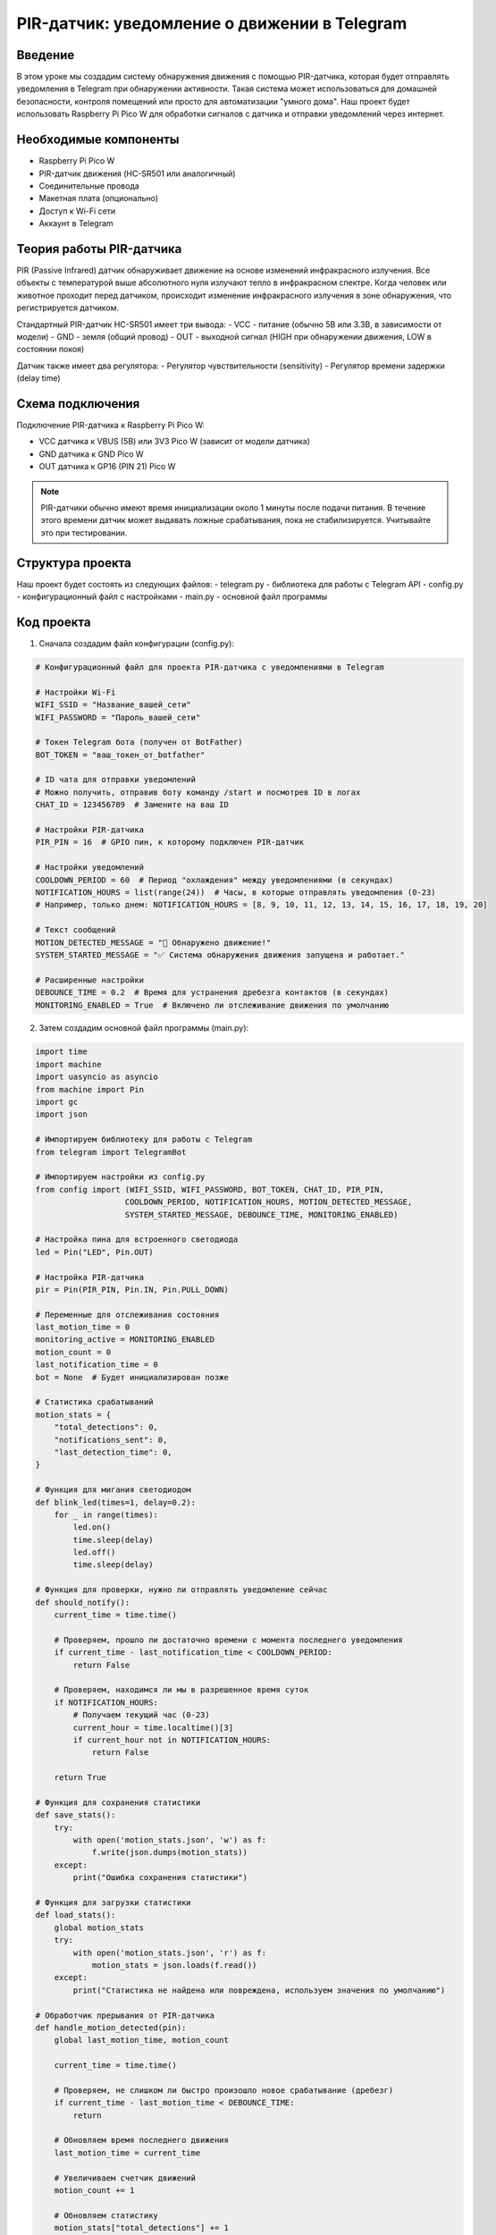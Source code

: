 PIR-датчик: уведомление о движении в Telegram
=====================================================================

Введение
-----------------------------------------

В этом уроке мы создадим систему обнаружения движения с помощью PIR-датчика, которая будет отправлять уведомления в Telegram при обнаружении активности. Такая система может использоваться для домашней безопасности, контроля помещений или просто для автоматизации "умного дома". Наш проект будет использовать Raspberry Pi Pico W для обработки сигналов с датчика и отправки уведомлений через интернет.

Необходимые компоненты
-----------------------------------------

- Raspberry Pi Pico W
- PIR-датчик движения (HC-SR501 или аналогичный)
- Соединительные провода
- Макетная плата (опционально)
- Доступ к Wi-Fi сети
- Аккаунт в Telegram

Теория работы PIR-датчика
-----------------------------------------

PIR (Passive Infrared) датчик обнаруживает движение на основе изменений инфракрасного излучения. Все объекты с температурой выше абсолютного нуля излучают тепло в инфракрасном спектре. Когда человек или животное проходит перед датчиком, происходит изменение инфракрасного излучения в зоне обнаружения, что регистрируется датчиком.

Стандартный PIR-датчик HC-SR501 имеет три вывода:
- VCC - питание (обычно 5В или 3.3В, в зависимости от модели)
- GND - земля (общий провод)
- OUT - выходной сигнал (HIGH при обнаружении движения, LOW в состоянии покоя)

Датчик также имеет два регулятора:
- Регулятор чувствительности (sensitivity)
- Регулятор времени задержки (delay time)

Схема подключения
-----------------------------------------

Подключение PIR-датчика к Raspberry Pi Pico W:

- VCC датчика к VBUS (5В) или 3V3 Pico W (зависит от модели датчика)
- GND датчика к GND Pico W
- OUT датчика к GP16 (PIN 21) Pico W

.. note::
    
    PIR-датчики обычно имеют время инициализации около 1 минуты после подачи питания. В течение этого времени датчик может выдавать ложные срабатывания, пока не стабилизируется. Учитывайте это при тестировании.

Структура проекта
-----------------------------------------

Наш проект будет состоять из следующих файлов:
- telegram.py - библиотека для работы с Telegram API
- config.py - конфигурационный файл с настройками
- main.py - основной файл программы

Код проекта
-----------------------------------------

1. Сначала создадим файл конфигурации (config.py):

.. code-block:: python

    # Конфигурационный файл для проекта PIR-датчика с уведомлениями в Telegram
    
    # Настройки Wi-Fi
    WIFI_SSID = "Название_вашей_сети"
    WIFI_PASSWORD = "Пароль_вашей_сети"
    
    # Токен Telegram бота (получен от BotFather)
    BOT_TOKEN = "ваш_токен_от_botfather"
    
    # ID чата для отправки уведомлений
    # Можно получить, отправив боту команду /start и посмотрев ID в логах
    CHAT_ID = 123456789  # Замените на ваш ID
    
    # Настройки PIR-датчика
    PIR_PIN = 16  # GPIO пин, к которому подключен PIR-датчик
    
    # Настройки уведомлений
    COOLDOWN_PERIOD = 60  # Период "охлаждения" между уведомлениями (в секундах)
    NOTIFICATION_HOURS = list(range(24))  # Часы, в которые отправлять уведомления (0-23)
    # Например, только днем: NOTIFICATION_HOURS = [8, 9, 10, 11, 12, 13, 14, 15, 16, 17, 18, 19, 20]
    
    # Текст сообщений
    MOTION_DETECTED_MESSAGE = "🚨 Обнаружено движение!"
    SYSTEM_STARTED_MESSAGE = "✅ Система обнаружения движения запущена и работает."
    
    # Расширенные настройки
    DEBOUNCE_TIME = 0.2  # Время для устранения дребезга контактов (в секундах)
    MONITORING_ENABLED = True  # Включено ли отслеживание движения по умолчанию

2. Затем создадим основной файл программы (main.py):

.. code-block:: python

    import time
    import machine
    import uasyncio as asyncio
    from machine import Pin
    import gc
    import json
    
    # Импортируем библиотеку для работы с Telegram
    from telegram import TelegramBot
    
    # Импортируем настройки из config.py
    from config import (WIFI_SSID, WIFI_PASSWORD, BOT_TOKEN, CHAT_ID, PIR_PIN,
                       COOLDOWN_PERIOD, NOTIFICATION_HOURS, MOTION_DETECTED_MESSAGE,
                       SYSTEM_STARTED_MESSAGE, DEBOUNCE_TIME, MONITORING_ENABLED)
    
    # Настройка пина для встроенного светодиода
    led = Pin("LED", Pin.OUT)
    
    # Настройка PIR-датчика
    pir = Pin(PIR_PIN, Pin.IN, Pin.PULL_DOWN)
    
    # Переменные для отслеживания состояния
    last_motion_time = 0
    monitoring_active = MONITORING_ENABLED
    motion_count = 0
    last_notification_time = 0
    bot = None  # Будет инициализирован позже
    
    # Статистика срабатываний
    motion_stats = {
        "total_detections": 0,
        "notifications_sent": 0,
        "last_detection_time": 0,
    }
    
    # Функция для мигания светодиодом
    def blink_led(times=1, delay=0.2):
        for _ in range(times):
            led.on()
            time.sleep(delay)
            led.off()
            time.sleep(delay)
    
    # Функция для проверки, нужно ли отправлять уведомление сейчас
    def should_notify():
        current_time = time.time()
        
        # Проверяем, прошло ли достаточно времени с момента последнего уведомления
        if current_time - last_notification_time < COOLDOWN_PERIOD:
            return False
        
        # Проверяем, находимся ли мы в разрешенное время суток
        if NOTIFICATION_HOURS:
            # Получаем текущий час (0-23)
            current_hour = time.localtime()[3]
            if current_hour not in NOTIFICATION_HOURS:
                return False
        
        return True
    
    # Функция для сохранения статистики
    def save_stats():
        try:
            with open('motion_stats.json', 'w') as f:
                f.write(json.dumps(motion_stats))
        except:
            print("Ошибка сохранения статистики")
    
    # Функция для загрузки статистики
    def load_stats():
        global motion_stats
        try:
            with open('motion_stats.json', 'r') as f:
                motion_stats = json.loads(f.read())
        except:
            print("Статистика не найдена или повреждена, используем значения по умолчанию")
    
    # Обработчик прерывания от PIR-датчика
    def handle_motion_detected(pin):
        global last_motion_time, motion_count
        
        current_time = time.time()
        
        # Проверяем, не слишком ли быстро произошло новое срабатывание (дребезг)
        if current_time - last_motion_time < DEBOUNCE_TIME:
            return
        
        # Обновляем время последнего движения
        last_motion_time = current_time
        
        # Увеличиваем счетчик движений
        motion_count += 1
        
        # Обновляем статистику
        motion_stats["total_detections"] += 1
        motion_stats["last_detection_time"] = current_time
        
        # Мигаем светодиодом для визуальной индикации
        led.on()
        
        # Отправляем уведомление, если нужно и если мониторинг активен
        if monitoring_active and should_notify():
            send_motion_notification()
    
    # Функция для отправки уведомления о движении
    def send_motion_notification():
        global last_notification_time
        
        if bot is None:
            print("Бот не инициализирован")
            return
        
        current_time = time.time()
        local_time = time.localtime(current_time)
        
        # Форматируем время
        time_str = "{:02d}:{:02d}:{:02d}".format(local_time[3], local_time[4], local_time[5])
        date_str = "{:02d}/{:02d}/{:04d}".format(local_time[2], local_time[1], local_time[0])
        
        # Создаем сообщение с информацией о времени
        message = f"{MOTION_DETECTED_MESSAGE}\n"
        message += f"⏰ Время: {time_str}\n"
        message += f"📅 Дата: {date_str}\n"
        message += f"📊 Всего обнаружений сегодня: {motion_count}"
        
        # Отправляем сообщение в Telegram
        bot.send(CHAT_ID, message)
        print(f"Отправлено уведомление о движении в {time_str}")
        
        # Обновляем статистику
        motion_stats["notifications_sent"] += 1
        last_notification_time = current_time
        
        # Сохраняем статистику после отправки уведомления
        save_stats()
    
    # Обработчик сообщений для бота
    def message_handler(bot, msg_type, chat_name, sender_name, chat_id, text, entry):
        global monitoring_active, motion_count
        
        print(f"Получено сообщение от {sender_name}: {text}")
        
        # Обработка команды /start
        if text == "/start":
            welcome_message = f"Привет, {sender_name}! 👋\n"
            welcome_message += "Я бот для уведомлений о движении с PIR-датчика.\n"
            welcome_message += "Я буду отправлять вам уведомления при обнаружении движения.\n\n"
            welcome_message += "Доступные команды:\n"
            welcome_message += "/start - Показать это сообщение\n"
            welcome_message += "/status - Показать текущий статус системы\n"
            welcome_message += "/enable - Включить отслеживание движения\n"
            welcome_message += "/disable - Отключить отслеживание движения\n"
            welcome_message += "/stats - Показать статистику обнаружений"
            
            bot.send(chat_id, welcome_message)
            
            # Также сохраняем ID чата для отправки уведомлений
            if chat_id != CHAT_ID:
                print(f"Получен новый chat_id: {chat_id}. Обновите CHAT_ID в config.py для получения уведомлений.")
        
        # Обработка команды /status
        elif text == "/status":
            status = "включено ✅" if monitoring_active else "отключено ❌"
            cooldown_remaining = max(0, COOLDOWN_PERIOD - (time.time() - last_notification_time))
            
            status_message = f"📊 Статус системы обнаружения движения:\n\n"
            status_message += f"🔍 Мониторинг: {status}\n"
            status_message += f"⏱️ Период охлаждения: {COOLDOWN_PERIOD} сек\n"
            
            if cooldown_remaining > 0:
                status_message += f"⏳ Осталось до следующего возможного уведомления: {int(cooldown_remaining)} сек\n"
            else:
                status_message += "✅ Готов к отправке следующего уведомления\n"
            
            status_message += f"🔢 Обнаружено движений с момента запуска: {motion_count}"
            
            bot.send(chat_id, status_message)
        
        # Обработка команды /enable
        elif text == "/enable":
            monitoring_active = True
            bot.send(chat_id, "✅ Мониторинг движения включен!")
            print("Мониторинг движения включен пользователем")
        
        # Обработка команды /disable
        elif text == "/disable":
            monitoring_active = False
            bot.send(chat_id, "❌ Мониторинг движения отключен!")
            print("Мониторинг движения отключен пользователем")
        
        # Обработка команды /stats
        elif text == "/stats":
            # Загружаем актуальную статистику
            try:
                load_stats()
            except:
                pass
            
            last_time = "Нет данных"
            if motion_stats["last_detection_time"] > 0:
                lt = time.localtime(motion_stats["last_detection_time"])
                last_time = "{:02d}:{:02d}:{:02d} {:02d}/{:02d}/{:04d}".format(
                    lt[3], lt[4], lt[5], lt[2], lt[1], lt[0])
            
            stats_message = f"📊 Статистика обнаружения движения:\n\n"
            stats_message += f"🔢 Всего обнаружений: {motion_stats['total_detections']}\n"
            stats_message += f"📤 Отправлено уведомлений: {motion_stats['notifications_sent']}\n"
            stats_message += f"⏰ Последнее обнаружение: {last_time}\n"
            stats_message += f"📝 Текущий счетчик после перезагрузки: {motion_count}"
            
            bot.send(chat_id, stats_message)
        
        # Обработка команды /reset
        elif text == "/reset":
            motion_count = 0
            motion_stats["total_detections"] = 0
            motion_stats["notifications_sent"] = 0
            save_stats()
            bot.send(chat_id, "🔄 Статистика сброшена!")
            print("Статистика сброшена пользователем")
        
        # Неизвестная команда
        else:
            bot.send(chat_id, "❓ Неизвестная команда. Отправьте /start для просмотра доступных команд.")
    
    # Асинхронная функция для проверки времени суток и сброса счетчика в полночь
    async def daily_reset():
        global motion_count
        last_day = time.localtime()[2]  # Текущий день месяца
        
        while True:
            current_day = time.localtime()[2]
            
            # Если день изменился (наступила полночь), сбрасываем счетчик
            if current_day != last_day:
                motion_count = 0
                print(f"Полночь! Счетчик движений сброшен.")
                last_day = current_day
            
            # Проверяем каждую минуту
            await asyncio.sleep(60)
    
    # Асинхронная функция для запуска бота
    async def run_bot():
        global bot
        
        print("Запуск Telegram-бота...")
        bot = TelegramBot(BOT_TOKEN, message_handler)
        
        # Отправляем сообщение о запуске системы
        bot.send(CHAT_ID, SYSTEM_STARTED_MESSAGE)
        
        # Запускаем основной цикл бота
        try:
            print("Бот запущен! Ожидание команд...")
            await bot.run()
        except Exception as e:
            print(f"Ошибка в работе бота: {e}")
            # Мигаем светодиодом при ошибке
            for _ in range(5):
                blink_led(3, 0.1)
                time.sleep(0.5)
    
    # Главная функция программы
    async def main():
        # Импортируем gc для отслеживания памяти
        import gc
        gc.collect()
        
        print("Инициализация...")
        
        # Индикация запуска с помощью светодиода
        blink_led(3, 0.2)
        
        # Загружаем статистику, если она существует
        try:
            load_stats()
            print("Статистика загружена")
        except:
            print("Статистика не найдена, будет создана новая")
            save_stats()
        
        # Подключаемся к Wi-Fi
        print(f"Подключение к Wi-Fi: {WIFI_SSID}...")
        
        temp_bot = TelegramBot(BOT_TOKEN, message_handler)
        temp_bot.connect_wifi(WIFI_SSID, WIFI_PASSWORD)
        
        # Мигаем светодиодом после успешного подключения
        blink_led(5, 0.1)
        
        print("Wi-Fi подключен!")
        
        # Настраиваем прерывание для PIR-датчика
        # Используем IRQ_RISING для обнаружения перехода из LOW в HIGH (начало движения)
        pir.irq(trigger=Pin.IRQ_RISING, handler=handle_motion_detected)
        
        print(f"PIR-датчик настроен на пине GP{PIR_PIN}")
        print("Дайте датчику около 1 минуты для стабилизации...")
        
        # Ждем, пока датчик стабилизируется
        for i in range(30):  # 30 секунд с индикацией
            led.toggle()  # Переключаем светодиод
            await asyncio.sleep(1)
        
        led.off()  # Выключаем светодиод после стабилизации
        print("Датчик готов к работе!")
        
        # Запускаем бота в отдельной задаче
        bot_task = asyncio.create_task(run_bot())
        
        # Запускаем ежедневный сброс в отдельной задаче
        reset_task = asyncio.create_task(daily_reset())
        
        # Запускаем периодическую очистку памяти и индикацию работы
        while True:
            gc.collect()
            # Короткое мигание светодиодом раз в 10 секунд для индикации работы
            led.on()
            await asyncio.sleep(0.1)
            led.off()
            await asyncio.sleep(10)
    
    # Запускаем программу с помощью асинхронного цикла событий
    if __name__ == "__main__":
        try:
            asyncio.run(main())
        except Exception as e:
            print(f"Критическая ошибка: {e}")
            machine.reset()  # Перезагрузка при критической ошибке

Загрузка и запуск проекта
-----------------------------------------

1. Убедитесь, что на вашем Raspberry Pi Pico W установлен MicroPython с поддержкой Wi-Fi.

2. Скопируйте файл telegram.py (библиотека для работы с Telegram API) на ваш Pico W.

3. Создайте и загрузите на Pico W файлы:
   - config.py (с вашими настройками Wi-Fi, токеном бота и настройками уведомлений)
   - main.py (с кодом бота и обработкой сигналов от PIR-датчика)

4. Отредактируйте файл config.py, указав:
   - Имя и пароль вашей Wi-Fi сети
   - Токен вашего Telegram-бота, полученный от BotFather
   - ID чата для отправки уведомлений (можно получить, отправив боту команду /start и посмотрев в логах)
   - Настройте период "охлаждения" между уведомлениями и часы, в которые разрешены уведомления

5. Подключите PIR-датчик к Pico W согласно схеме:
   - VCC -> VBUS (5В) или 3V3
   - GND -> GND
   - OUT -> GP16

6. Запустите программу, нажав кнопку Run в Thonny или перезагрузив Pico W.

7. После запуска система даст датчику время на стабилизацию (около 30 секунд), затем начнет работу и отправит сообщение о готовности в указанный чат.

8. Теперь при обнаружении движения вы будете получать уведомления в Telegram с указанием времени и даты.

Как это работает
-----------------------------------------

1. **Инициализация и подключение**:
   - Система инициализирует PIR-датчик, подключается к Wi-Fi и запускает Telegram-бота.
   - Датчику дается время на стабилизацию, чтобы избежать ложных срабатываний при запуске.

2. **Обнаружение движения**:
   - PIR-датчик подключен к прерыванию, которое активируется при обнаружении движения.
   - Функция `handle_motion_detected` вызывается каждый раз, когда датчик обнаруживает движение.
   - Применяется алгоритм устранения дребезга, чтобы избежать множественных срабатываний.

3. **Управление уведомлениями**:
   - Функция `should_notify` проверяет, нужно ли отправлять уведомление, учитывая:

     - Период "охлаждения" между уведомлениями
     - Разрешенные часы для отправки уведомлений

   - Если все условия выполнены, отправляется уведомление в Telegram.

4. **Управление через Telegram**:
   - Бот поддерживает несколько команд для управления системой:

     - `/start` - Приветствие и список команд
     - `/status` - Текущее состояние системы
     - `/enable` и `/disable` - Включение/отключение мониторинга
     - `/stats` - Просмотр статистики обнаружений
     - `/reset` - Сброс счетчиков

5. **Ведение статистики**:
   - Система сохраняет статистику обнаружений в файл.
   - Статистика включает общее количество обнаружений, отправленных уведомлений и время последнего обнаружения.
   - Счетчик текущего дня автоматически сбрасывается в полночь.

Настройка датчика PIR
-----------------------------------------

PIR-датчик HC-SR501 имеет два регулировочных потенциометра, которые можно настроить для оптимальной работы:

1. **Регулировка чувствительности**:
   - Обычно находится ближе к линзе датчика.
   - Поворот по часовой стрелке увеличивает чувствительность (реагирует на более мелкие движения).
   - Поворот против часовой стрелки уменьшает чувствительность (меньше ложных срабатываний).

2. **Регулировка времени задержки**:
   - Определяет, как долго выходной сигнал остается активным после обнаружения движения.
   - Поворот по часовой стрелке увеличивает время задержки.
   - Поворот против часовой стрелки уменьшает время задержки.

3. **Перемычка режима**:
   - Некоторые датчики имеют перемычку для выбора режима работы:
   
     - Режим "L" (Single Trigger): Датчик активирует выход на заданное время задержки и затем отключается.
     - Режим "H" (Repeat Trigger): Датчик будет продолжать держать выход активным, пока обнаруживает движение.

.. note::
    
    Для оптимальной работы нашей системы лучше установить время задержки на минимум и использовать режим "L", так как обработку задержек мы делаем программно.

Возможные проблемы и их решения
-----------------------------------------

1. **Слишком частые уведомления**:
   - Увеличьте значение COOLDOWN_PERIOD в config.py
   - Уменьшите чувствительность датчика, отрегулировав соответствующий потенциометр
   - Измените расположение датчика, чтобы он не реагировал на постоянное движение

2. **Отсутствие уведомлений при движении**:
   - Проверьте подключение датчика к правильному пину
   - Увеличьте чувствительность датчика
   - Проверьте, что мониторинг включен (команда `/status`)
   - Убедитесь, что текущее время входит в NOTIFICATION_HOURS

3. **Ложные срабатывания**:
   - Уменьшите чувствительность датчика
   - Расположите датчик вдали от источников тепла и движущихся объектов (вентиляторы, шторы)
   - Увеличьте значение DEBOUNCE_TIME в config.py

4. **Проблемы с подключением к Wi-Fi**:
   - Убедитесь, что SSID и пароль указаны правильно
   - Проверьте, что ваша Wi-Fi сеть работает в диапазоне 2.4 ГГц (Pico W не поддерживает 5 ГГц)
   - Расположите Pico W ближе к роутеру

5. **Проблемы с Telegram-ботом**:
   - Проверьте правильность токена бота
   - Убедитесь, что ID чата указан правильно
   - Проверьте подключение к интернету

Расширение проекта
-----------------------------------------

1. **Добавление фотографий и видео**:
   - Подключите камеру к Pico W
   - Добавьте функцию для съемки фото при обнаружении движения
   - Отправляйте фото вместе с уведомлением

2. **Интеграция с другими датчиками**:
   - Добавьте датчик звука для обнаружения шума
   - Подключите датчик открытия двери/окна
   - Создайте комплексную систему безопасности с несколькими типами датчиков

3. **Расширенная настройка через Telegram**:
   - Добавьте команды для изменения периода "охлаждения"
   - Реализуйте настройку часов работы через бот
   - Добавьте возможность включения/отключения системы по расписанию

4. **Энергосбережение для автономной работы**:
   - Реализуйте режимы глубокого сна для экономии энергии
   - Добавьте поддержку питания от батареи с контролем заряда
   - Оптимизируйте код для минимального энергопотребления

5. **Удаленный мониторинг через веб-интерфейс**:
   - Создайте простой веб-сервер на Pico W
   - Добавьте веб-страницу с графиком активности
   - Реализуйте управление через веб-интерфейс

Заключение
-----------------------------------------

В этом уроке мы создали систему уведомлений о движении, которая отправляет сообщения в Telegram при срабатывании PIR-датчика. Мы реализовали механизмы для предотвращения "спама" уведомлений и добавили возможность управления системой через команды бота.

Такая система может быть полезна для мониторинга помещений, охраны и автоматизации умного дома. Благодаря простоте настройки и низкому энергопотреблению, устройство может работать длительное время в автономном режиме, обеспечивая надежное обнаружение движения и мгновенные уведомления.

Преимущество использования Telegram для уведомлений заключается в том, что вы получаете сообщения на любом устройстве с установленным мессенджером, вне зависимости от того, находитесь ли вы в той же сети или в другой части мира. Это делает решение гораздо более универсальным, чем локальные системы оповещения.

Расширяя данный проект дополнительными функциями и датчиками, вы можете создать полноценную систему домашней безопасности с минимальными затратами.

.. note::
    
    Для наиболее эффективной работы разместите PIR-датчик в месте, обеспечивающем хороший обзор помещения, на высоте 1.7-2 метра от пола и вдали от источников тепла, которые могут вызывать ложные срабатывания.